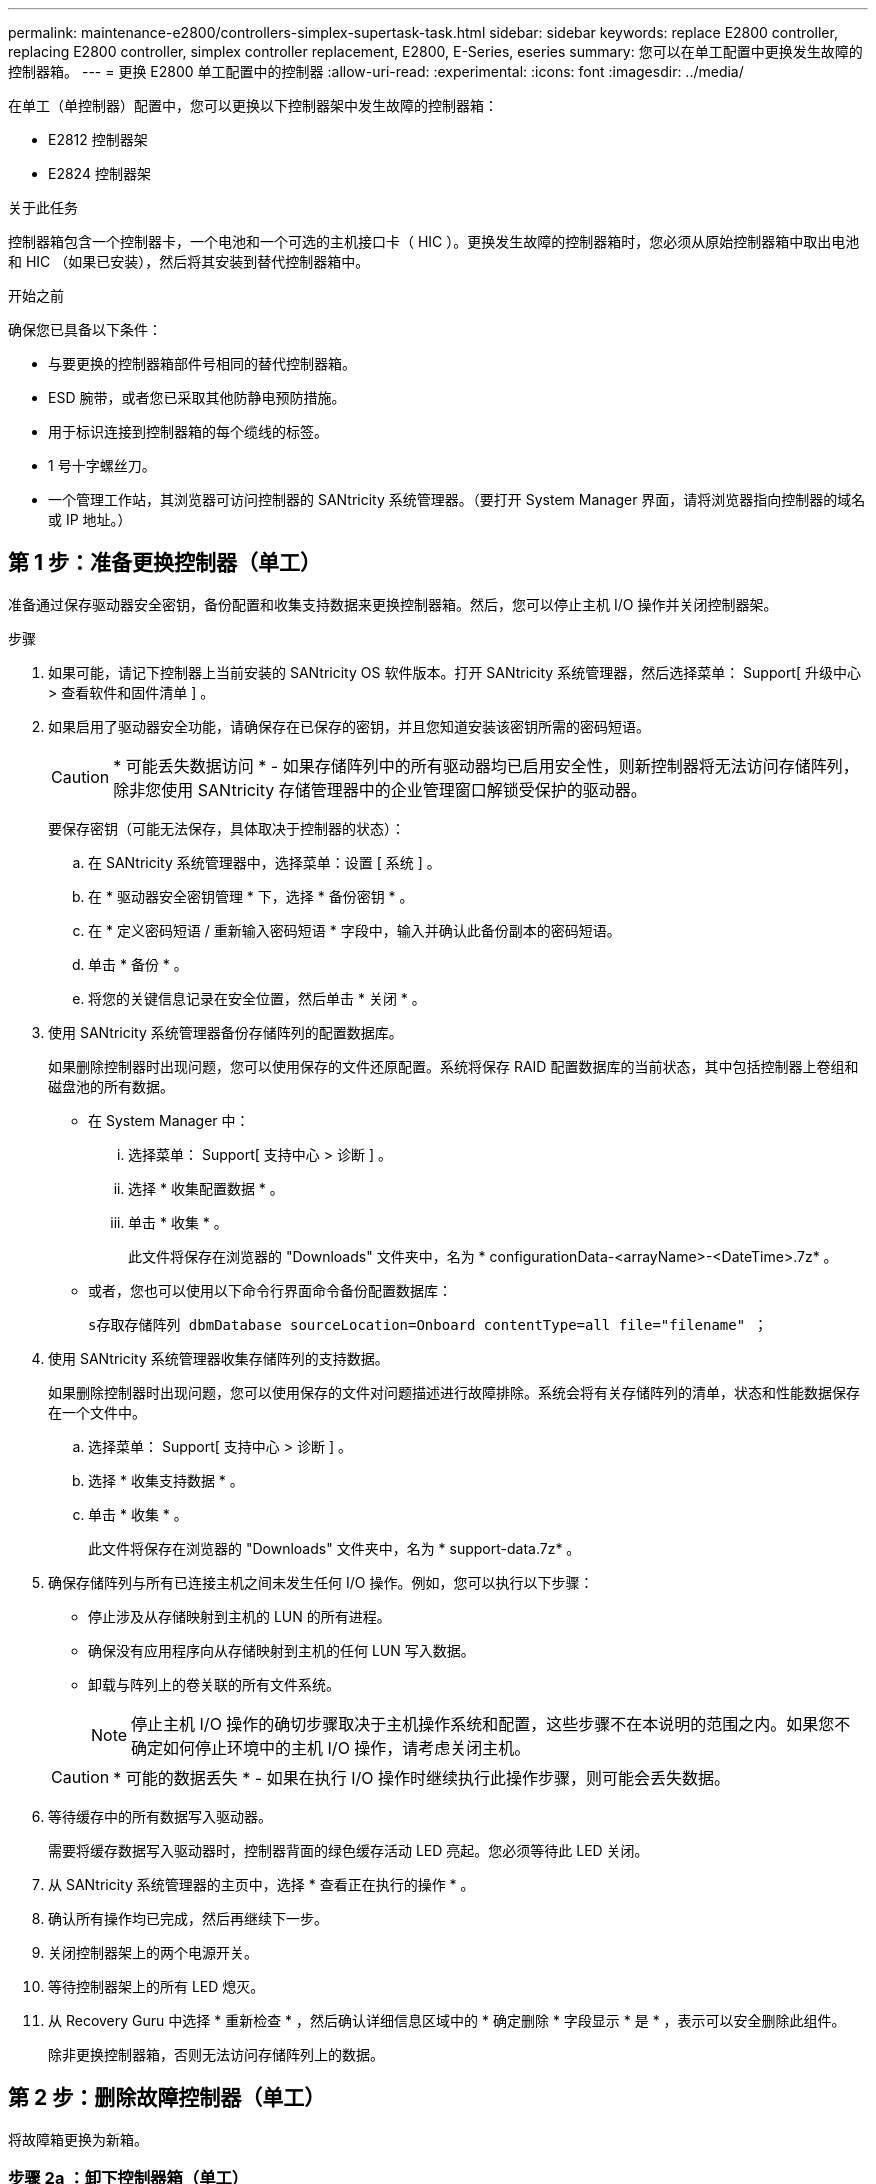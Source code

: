 ---
permalink: maintenance-e2800/controllers-simplex-supertask-task.html 
sidebar: sidebar 
keywords: replace E2800 controller, replacing E2800 controller, simplex controller replacement, E2800, E-Series, eseries 
summary: 您可以在单工配置中更换发生故障的控制器箱。 
---
= 更换 E2800 单工配置中的控制器
:allow-uri-read: 
:experimental: 
:icons: font
:imagesdir: ../media/


[role="lead"]
在单工（单控制器）配置中，您可以更换以下控制器架中发生故障的控制器箱：

* E2812 控制器架
* E2824 控制器架


.关于此任务
控制器箱包含一个控制器卡，一个电池和一个可选的主机接口卡（ HIC ）。更换发生故障的控制器箱时，您必须从原始控制器箱中取出电池和 HIC （如果已安装），然后将其安装到替代控制器箱中。

.开始之前
确保您已具备以下条件：

* 与要更换的控制器箱部件号相同的替代控制器箱。
* ESD 腕带，或者您已采取其他防静电预防措施。
* 用于标识连接到控制器箱的每个缆线的标签。
* 1 号十字螺丝刀。
* 一个管理工作站，其浏览器可访问控制器的 SANtricity 系统管理器。（要打开 System Manager 界面，请将浏览器指向控制器的域名或 IP 地址。）




== 第 1 步：准备更换控制器（单工）

准备通过保存驱动器安全密钥，备份配置和收集支持数据来更换控制器箱。然后，您可以停止主机 I/O 操作并关闭控制器架。

.步骤
. 如果可能，请记下控制器上当前安装的 SANtricity OS 软件版本。打开 SANtricity 系统管理器，然后选择菜单： Support[ 升级中心 > 查看软件和固件清单 ] 。
. 如果启用了驱动器安全功能，请确保存在已保存的密钥，并且您知道安装该密钥所需的密码短语。
+

CAUTION: * 可能丢失数据访问 * - 如果存储阵列中的所有驱动器均已启用安全性，则新控制器将无法访问存储阵列，除非您使用 SANtricity 存储管理器中的企业管理窗口解锁受保护的驱动器。

+
要保存密钥（可能无法保存，具体取决于控制器的状态）：

+
.. 在 SANtricity 系统管理器中，选择菜单：设置 [ 系统 ] 。
.. 在 * 驱动器安全密钥管理 * 下，选择 * 备份密钥 * 。
.. 在 * 定义密码短语 / 重新输入密码短语 * 字段中，输入并确认此备份副本的密码短语。
.. 单击 * 备份 * 。
.. 将您的关键信息记录在安全位置，然后单击 * 关闭 * 。


. 使用 SANtricity 系统管理器备份存储阵列的配置数据库。
+
如果删除控制器时出现问题，您可以使用保存的文件还原配置。系统将保存 RAID 配置数据库的当前状态，其中包括控制器上卷组和磁盘池的所有数据。

+
** 在 System Manager 中：
+
... 选择菜单： Support[ 支持中心 > 诊断 ] 。
... 选择 * 收集配置数据 * 。
... 单击 * 收集 * 。
+
此文件将保存在浏览器的 "Downloads" 文件夹中，名为 * configurationData-<arrayName>-<DateTime>.7z* 。



** 或者，您也可以使用以下命令行界面命令备份配置数据库：
+
`s存取存储阵列 dbmDatabase sourceLocation=Onboard contentType=all file="filename" ；`



. 使用 SANtricity 系统管理器收集存储阵列的支持数据。
+
如果删除控制器时出现问题，您可以使用保存的文件对问题描述进行故障排除。系统会将有关存储阵列的清单，状态和性能数据保存在一个文件中。

+
.. 选择菜单： Support[ 支持中心 > 诊断 ] 。
.. 选择 * 收集支持数据 * 。
.. 单击 * 收集 * 。
+
此文件将保存在浏览器的 "Downloads" 文件夹中，名为 * support-data.7z* 。



. 确保存储阵列与所有已连接主机之间未发生任何 I/O 操作。例如，您可以执行以下步骤：
+
** 停止涉及从存储映射到主机的 LUN 的所有进程。
** 确保没有应用程序向从存储映射到主机的任何 LUN 写入数据。
** 卸载与阵列上的卷关联的所有文件系统。
+

NOTE: 停止主机 I/O 操作的确切步骤取决于主机操作系统和配置，这些步骤不在本说明的范围之内。如果您不确定如何停止环境中的主机 I/O 操作，请考虑关闭主机。

+

CAUTION: * 可能的数据丢失 * - 如果在执行 I/O 操作时继续执行此操作步骤，则可能会丢失数据。



. 等待缓存中的所有数据写入驱动器。
+
需要将缓存数据写入驱动器时，控制器背面的绿色缓存活动 LED 亮起。您必须等待此 LED 关闭。

. 从 SANtricity 系统管理器的主页中，选择 * 查看正在执行的操作 * 。
. 确认所有操作均已完成，然后再继续下一步。
. 关闭控制器架上的两个电源开关。
. 等待控制器架上的所有 LED 熄灭。
. 从 Recovery Guru 中选择 * 重新检查 * ，然后确认详细信息区域中的 * 确定删除 * 字段显示 * 是 * ，表示可以安全删除此组件。
+
除非更换控制器箱，否则无法访问存储阵列上的数据。





== 第 2 步：删除故障控制器（单工）

将故障箱更换为新箱。



=== 步骤 2a ：卸下控制器箱（单工）

拆下控制器箱。

.步骤
. 戴上 ESD 腕带或采取其他防静电预防措施。
. 为连接到控制器箱的每个缆线贴上标签。
. 断开控制器箱的所有缆线。
+

CAUTION: To prevent degraded performance, do not twist, fold, pinch, or step on the cables.

. 如果控制器箱上的 HIC 端口使用 SFP+ 收发器，请卸下 SFP 。
+
由于必须从故障控制器箱中卸下 HIC ，因此必须从 HIC 端口中卸下所有 SFP 。但是，您可以保留在基板主机端口中安装的任何 SFP 。准备好为新控制器布线时，只需将这些 SFP 移至新控制器箱即可。如果您有多种类型的 SFP ，此方法尤其有用。

. 确认控制器背面的缓存活动 LED 是否熄灭。
+
需要将缓存数据写入驱动器时，控制器背面的绿色缓存活动 LED 亮起。您必须等待此 LED 熄灭，然后才能卸下控制器箱。

+

NOTE: 此图显示了一个控制器箱示例。您的控制器可能具有不同数量和类型的主机端口。

+
image::../media/28_dwg_2800_controller_attn_led_maint-e2800.gif[E2800缓存活动LED]

+
* （ 1 ） * _Cache 活动 LED

. 按压凸轮把手上的闩锁，直到其释放为止，然后打开右侧的凸轮把手，以从中板释放控制器箱。
+
image::../media/28_dwg_e2824_remove_controller_canister_simplex_maint-e2800.gif[拆下控制器箱]

+
* （ 1 ） * _ 控制器箱 _

+
* （ 2 ） * _Cam handle

. 用两只手和凸轮把手将控制器箱滑出磁盘架。
+

CAUTION: 始终用双手支撑控制器箱的重量。

+
卸下控制器箱时，一个翼片会摆动到位，以阻止空托架，从而有助于保持气流和散热。

. 将控制器箱翻转，使可拆卸盖朝上。
. 将控制器箱放在无静电的平面上。




=== 步骤 2b ：取出电池（单工）

从控制器架中取出控制器箱后，请取出电池。

.步骤
. 向下按按钮并滑动控制器箱盖，以卸下控制器箱盖。
. 确认控制器（电池和 DIMM 之间）中的绿色 LED 熄灭。
+
如果此绿色 LED 亮起，则表示控制器仍在使用电池电源。您必须等待此 LED 熄灭，然后才能卸下任何组件。

+
image::../media/28_dwg_e2800_internal_cache_active_led_maint-e2800.gif[内部缓存活动LED]

+
* （ 1 ） * _Internal Cache Active_

+
* （ 2 ） * 电池 _

. 找到电池的蓝色释放闩锁。
. 向下推动释放闩锁并将其从控制器箱中移出，以解锁电池。
+
image::../media/28_dwg_e2800_remove_battery_maint-e2800.gif[从控制器箱中取出电池]

+
* （ 1 ） * 电池释放闩锁 _

+
* （ 2 ） * 电池 _

. 抬起电池，将其滑出控制器箱。




=== 步骤 2c ：卸下主机接口卡（单工）

如果控制器箱包含主机接口卡（ HIC ），请从原始控制器箱中取出 HIC ，以便可以在新控制器箱中重复使用。

.步骤
. 使用 1 号十字螺丝刀卸下将 HIC 面板连接到控制器箱的螺钉。
+
有四个螺钉：一个在顶部，一个在侧面，两个在正面。

+
image::../media/28_dwg_e2800_hic_faceplace_screws_maint-e2800.gif[从控制器箱上卸下控制器箱的控制器]

. 卸下 HIC 面板。
. 使用您的手指或十字螺丝刀松开将 HIC 固定到控制器卡的三个翼形螺钉。
. 小心地将 HIC 从控制器卡上卸下，方法是将该卡抬起并滑回。
+

CAUTION: 请注意，不要擦除或撞击 HIC 底部或控制器卡顶部的组件。

+
image::../media/28_dwg_e2800_hic_thumbscrews_maint-e2800.gif[从控制器卡上卸下HIC]

+
* （ 1 ） * _ 主机接口卡 _

+
* （ 2 ） * _ 翼形螺钉 _

. 将 HIC 放置在无静电表面上。




== 第 3 步：安装新控制器（单工）

安装新的控制器箱以更换出现故障的控制器箱。



=== 第 3a 步：安装电池（单工）

将电池安装到更换用的控制器箱中。您可以安装从原始控制器箱中取出的电池，也可以安装您订购的新电池。

.步骤
. 拆开备用控制器箱的包装，将其放在无静电的平面上，使可拆卸盖朝上。
+
请保存包装材料，以便在运输故障控制器箱时使用。

. 向下按压盖板按钮，然后将盖板滑出。
. 调整控制器箱的方向，使电池插槽面向您。
. 将电池略微向下插入控制器箱。
+
您必须将电池前部的金属法兰插入控制器箱底部的插槽中，然后将电池顶部滑入控制器箱左侧的小对齐销下。

. 向上移动电池闩锁以固定电池。
+
当闩锁卡入到位时，闩锁的底部会挂到机箱上的金属插槽中。

+
image::../media/28_dwg_e2800_insert_battery_maint-e2800.gif['将蓄电池重新安装到控制器箱上']

+
* （ 1 ） * 电池释放闩锁 _

+
* （ 2 ） * 电池 _

. 将控制器箱翻转，以确认电池安装正确。
+

CAUTION: * 可能的硬件损坏 * —电池前部的金属法兰必须完全插入控制器箱上的插槽（如第一图所示）。如果电池安装不正确（如图 2 所示），则金属法兰可能会接触控制器板，从而在您接通电源时损坏控制器。

+
** * 正确 * —电池的金属法兰已完全插入控制器上的插槽：
+
image:../media/28_dwg_e2800_battery_flange_ok_maint-e2800.gif["正确的金属法兰"]

** * 不正确 * —电池的金属法兰未插入控制器上的插槽：
+
image:../media/28_dwg_e2800_battery_flange_not_ok_maint-e2800.gif["金属法兰不正确"]







=== 步骤 3b ：安装主机接口卡（单工）

如果您从原始控制器箱中卸下了主机接口卡（ HIC ），请将该 HIC 安装到新控制器箱中。

.步骤
. 使用 1 号十字螺丝刀，卸下将空白面板连接到更换用控制器箱的四个螺钉，然后卸下面板。
. 将 HIC 上的三个翼形螺钉与控制器上的相应孔对齐，并将 HIC 底部的连接器与控制器卡上的 HIC 接口连接器对齐。
+
请注意，不要擦除或撞击 HIC 底部或控制器卡顶部的组件。

. 小心地将 HIC 放低到位，然后轻按 HIC 以固定 HIC 连接器。
+

CAUTION: * 可能的设备损坏 * —请务必小心，不要挤压 HIC 和翼形螺钉之间控制器 LED 的金带连接器。

+
image::../media/28_dwg_e2800_hic_thumbscrews_maint-e2800.gif[将HIC重新安装到控制器上]

+
* （ 1 ） * _ 主机接口卡 _

+
* （ 2 ） * _ 翼形螺钉 _

. 手动拧紧 HIC 翼形螺钉。
+
请勿使用螺丝刀，否则可能会过度拧紧螺钉。

. 使用 1 号十字螺丝刀，使用四个螺钉将从原始控制器箱中卸下的 HIC 面板连接到新控制器箱。
+
image::../media/28_dwg_e2800_hic_faceplace_screws_maint-e2800.gif[重新安装控制器上的控制器"]





=== 第 3c 步：安装新的控制器箱（单工）

安装电池和 HIC 后，如果最初安装了一个，则可以将新的控制器箱安装到控制器架中。

.步骤
. 将控制器箱盖从背面向前滑动，直到按钮卡入到位，从而重新安装控制器箱上的盖。
. 将控制器箱翻转，使可拆卸盖朝下。
. 在凸轮把手处于打开位置的情况下，将控制器箱完全滑入控制器架。
+
image::../media/28_dwg_e2824_remove_controller_canister_simplex_maint-e2800.gif[将控制器箱重新安装到控制器架中]

+
* （ 1 ） * _ 控制器箱 _

+
* （ 2 ） * _Cam handle

. 将凸轮把手移至左侧，将控制器箱锁定到位。
. 在新控制器的主机端口中安装原始控制器中的 SFP ，然后重新连接所有缆线。
+
如果使用多个主机协议，请确保将 SFP 安装在正确的主机端口中。

. 根据您是否将以太网端口 1 （标记为 P1 ）连接到具有 DHCP 服务器的网络以及所有驱动器是否都安全，确定如何为替代控制器分配 IP 地址。
+
|===
| 是否正在使用 DHCP 服务器？ | 是否保护所有驱动器？ | 步骤 


 a| 
是的。
 a| 
否
 a| 
新控制器从 DHCP 服务器获取其 IP 地址。此值可能与原始控制器的 IP 地址不同。在替代控制器背面的标签上找到 MAC 地址，并与您的网络管理员联系以获取 DHCP 服务器分配的 IP 地址。



 a| 
是的。
 a| 
是的。
 a| 
新控制器从 DHCP 服务器获取其 IP 地址。此值可能与原始控制器的 IP 地址不同。在替代控制器背面的标签上找到 MAC 地址，并与您的网络管理员联系以获取 DHCP 服务器分配的 IP 地址。然后，您可以使用命令行界面解锁驱动器。



 a| 
否
 a| 
否
 a| 
新控制器将采用您删除的控制器的 IP 地址。



 a| 
否
 a| 
是的。
 a| 
您必须手动设置新控制器的 IP 地址。（您可以重复使用旧控制器的 IP 地址或使用新的 IP 地址。） 如果控制器具有 IP 地址，您可以使用命令行界面解锁驱动器。驱动器解锁后，新控制器将自动重新使用原始控制器的 IP 地址。

|===




== 第 4 步：全面更换控制器（单工）

打开控制器架电源，收集支持数据并恢复操作。

.步骤
. 打开控制器架背面的两个电源开关。
+
** 请勿在启动过程中关闭电源开关，此过程通常需要 90 秒或更短的时间才能完成。
** 每个磁盘架中的风扇在首次启动时声音非常大。启动期间发出较大的噪音是正常的。


. 在控制器启动时，检查控制器 LED 和七段显示。
+
** 七段显示将重复显示 * 操作系统 * ， * 可持续发展 * ， * 空白 _* 序列，以指示控制器正在执行每日开始（ SOD ）处理。成功启动控制器后，其七段显示屏应显示托盘 ID 。
** 控制器上的琥珀色警示 LED 会亮起，然后熄灭，除非出现错误。
** 绿色主机链路 LED 亮起。
+

NOTE: 此图显示了一个控制器箱示例。您的控制器可能具有不同数量和类型的主机端口。

+
image::../media/28_dwg_attn_led_7s_display_maint-e2800.gif[E2800控制器LED]

+
* （ 1 ） * _ 警示 LED （琥珀色） _

+
* （ 2 ） * _seven-segment display_

+
* （ 3 ） * _Host Link LED_



. 如果控制器架的任何警示 LED 仍保持亮起状态，请检查控制器箱是否已正确安装且所有缆线均已正确就位。如有必要，重新安装控制器箱。
+

NOTE: 如果无法解决此问题，请联系技术支持。

. 如果存储阵列具有安全驱动器，请导入驱动器安全密钥；否则，请转至下一步。对于包含所有安全驱动器的存储阵列，或者混合使用安全驱动器和非安全驱动器的存储阵列，请遵循以下相应的操作步骤。
+

NOTE: _Unsecure drives_ 是指未分配的驱动器，全局热备用驱动器，或者属于卷组或池的驱动器，这些驱动器不受驱动器安全功能的保护。_Secure drives_ 是使用 Drive Security 为属于安全卷组或磁盘池的驱动器分配的。

+
** * 仅限安全驱动器（无非安全驱动器） * ：
+
... 访问存储阵列的命令行界面（ CLI ）。
... 输入以下命令以导入安全密钥：
+
[listing]
----
import storageArray securityKey file="C:/file.slk"
passPhrase="passPhrase";
----
+
其中：

+
**** `C ： /file.slk` 表示驱动器安全密钥的目录位置和名称
**** `passphrase` 是在导入安全密钥，控制器重新启动且新控制器采用存储阵列的已保存设置后解锁文件所需的密码短语。


... 转至下一步以确认新控制器是否处于最佳状态。


** * 混合使用安全驱动器和非安全驱动器 * ：
+
... 收集支持包并打开存储阵列配置文件。
... 找到并记录所有不安全驱动器的位置，这些位置可在支持包中找到。
... 关闭系统电源。
... 删除不安全的驱动器。
... 更换控制器。
... 打开系统电源，等待七段显示器显示托盘编号。
... 在 SANtricity 系统管理器中，选择菜单：设置 [ 系统 ] 。
... 在安全密钥管理部分中，选择 * 创建 / 更改密钥 * 以创建新的安全密钥。
... 选择 * 解锁安全驱动器 * 以导入您保存的安全密钥。
... 运行 `set allDrives nativeState` CLI 命令。
+
控制器将自动重新启动。

... 等待控制器启动，并等待七段显示器显示托盘编号或闪烁的 L5 。
... 关闭系统电源。
... 重新安装不安全的驱动器。
... 使用 SANtricity 系统管理器重置控制器。
... 打开系统电源，等待七段显示器显示托盘编号。
... 转至下一步以确认新控制器是否处于最佳状态。




. 在 SANtricity 系统管理器中，确认新控制器处于最佳状态。
+
.. 选择 * 硬件 * 。
.. 对于控制器架，选择 * 显示磁盘架的背面 * 。
.. 选择您更换的控制器箱。
.. 选择 * 查看设置 * 。
.. 确认控制器的 * 状态 * 为最佳状态。
.. 如果状态不是最佳状态，请突出显示控制器，然后选择 * 置于联机状态 * 。


. 当控制器恢复联机时、检查Recovery Guru中是否报告NV挽 不匹配。
+
.. 如果报告NVSametmismatch、请使用以下SMcli命令升级NVSametm:
+
[listing]
----
SMcli <controller A IP> <controller B IP> -u admin -p <password> -k -c "download storageArray NVSRAM file=\"C:\Users\testuser\Downloads\NVSRAM .dlp file>\" forceDownload=TRUE;"
----
+
。 `-k` 如果阵列不是https安全、则需要参数。



+

NOTE: 如果无法完成SMcli命令、请联系 https://www.netapp.com/company/contact-us/support/["NetApp技术支持"^] 或登录到 https://mysupport.netapp.com["NetApp 支持站点"^] 创建案例。

. 使用 SANtricity 系统管理器收集存储阵列的支持数据。
+
.. 选择菜单： Support[ 支持中心 > * 诊断 ] 。
.. 选择 * 收集支持数据 * 。
.. 单击 * 收集 * 。
+
此文件将保存在浏览器的 "Downloads" 文件夹中，名为 * support-data.7z* 。





.下一步是什么？
控制器更换已完成。您可以恢复正常操作。
